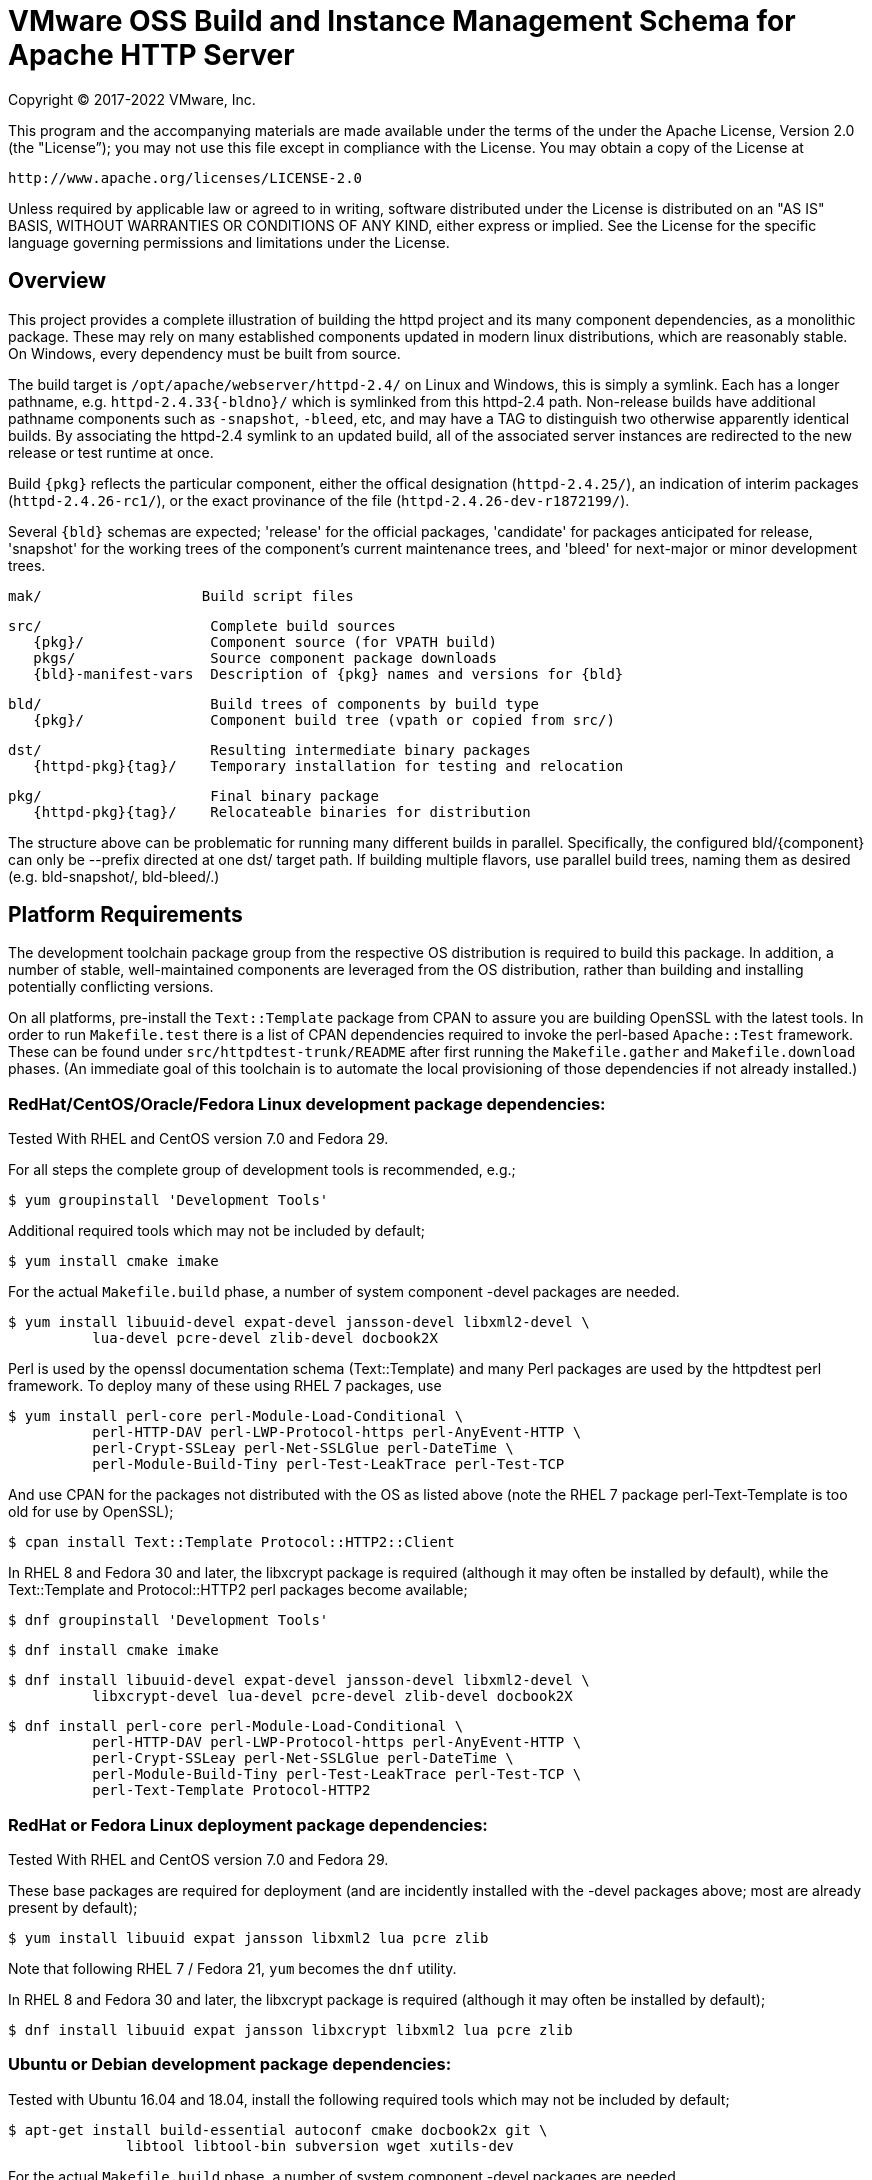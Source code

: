 = VMware OSS Build and Instance Management Schema for Apache HTTP Server

Copyright (C) 2017-2022 VMware, Inc.

This program and the accompanying materials are made available under
the terms of the under the Apache License, Version 2.0 (the "License”);
you may not use this file except in compliance with the License.
You may obtain a copy of the License at

    http://www.apache.org/licenses/LICENSE-2.0

Unless required by applicable law or agreed to in writing, software
distributed under the License is distributed on an "AS IS" BASIS,
WITHOUT WARRANTIES OR CONDITIONS OF ANY KIND, either express or implied.
See the License for the specific language governing permissions and
limitations under the License.

== Overview

This project provides a complete illustration of building
the httpd project and its many component dependencies, as
a monolithic package. These may rely on many established
components updated in modern linux distributions, which
are reasonably stable. On Windows, every dependency must
be built from source.

The build target is `/opt/apache/webserver/httpd-2.4/`
on Linux and Windows, this is simply a symlink. Each has
a longer pathname, e.g. `httpd-2.4.33{-bldno}/` which is
symlinked from this httpd-2.4 path. Non-release builds
have additional pathname components such as `-snapshot`,
`-bleed`, etc, and may have a TAG to distinguish two
otherwise apparently identical builds. By associating
the httpd-2.4 symlink to an updated build, all of the
associated server instances are redirected to the new
release or test runtime at once.

Build `\{pkg}` reflects the particular component, either
the offical designation (`httpd-2.4.25/`), an indication
of interim packages (`httpd-2.4.26-rc1/`), or the exact
provinance of the file (`httpd-2.4.26-dev-r1872199/`).

Several `\{bld}` schemas are expected; 'release' for the
official packages, 'candidate' for packages anticipated
for release, 'snapshot' for the working trees of the
component's current maintenance trees, and 'bleed' for
next-major or minor development trees.

 mak/                   Build script files

 src/                    Complete build sources
    {pkg}/               Component source (for VPATH build)
    pkgs/                Source component package downloads
    {bld}-manifest-vars  Description of {pkg} names and versions for {bld}

 bld/                    Build trees of components by build type
    {pkg}/               Component build tree (vpath or copied from src/)

 dst/                    Resulting intermediate binary packages
    {httpd-pkg}{tag}/    Temporary installation for testing and relocation

 pkg/                    Final binary package
    {httpd-pkg}{tag}/    Relocateable binaries for distribution

The structure above can be problematic for running many
different builds in parallel. Specifically, the configured
bld/\{component}  can only be --prefix directed at one dst/
target path. If building multiple flavors, use parallel build
trees, naming them as desired (e.g. bld-snapshot/, bld-bleed/.) 

== Platform Requirements

The development toolchain package group from the respective OS distribution
is required to build this package. In addition, a number of stable,
well-maintained components are leveraged from the OS distribution, rather than
building and installing potentially conflicting versions.

On all platforms, pre-install the `Text::Template` package from CPAN to
assure you are building OpenSSL with the latest tools. In order to run 
`Makefile.test` there is a list of CPAN dependencies required to invoke
the perl-based `Apache::Test` framework. These can be found under
`src/httpdtest-trunk/README` after first running the `Makefile.gather`
and `Makefile.download` phases. (An immediate goal of this toolchain is
to automate the local provisioning of those dependencies if not already
installed.)

=== RedHat/CentOS/Oracle/Fedora Linux development package dependencies:

Tested With RHEL and CentOS version 7.0 and Fedora 29.

For all steps the complete group of development tools is recommended, e.g.;

 $ yum groupinstall 'Development Tools'

Additional required tools which may not be included by default;

 $ yum install cmake imake

For the actual `Makefile.build` phase, a number of system component -devel
packages are needed.

 $ yum install libuuid-devel expat-devel jansson-devel libxml2-devel \
           lua-devel pcre-devel zlib-devel docbook2X

Perl is used by the openssl documentation schema (Text::Template)
and many Perl packages are used by the httpdtest perl framework.
To deploy many of these using RHEL 7 packages, use

 $ yum install perl-core perl-Module-Load-Conditional \
           perl-HTTP-DAV perl-LWP-Protocol-https perl-AnyEvent-HTTP \
           perl-Crypt-SSLeay perl-Net-SSLGlue perl-DateTime \
           perl-Module-Build-Tiny perl-Test-LeakTrace perl-Test-TCP

And use CPAN for the packages not distributed with the OS as listed above
(note the RHEL 7 package perl-Text-Template is too old for use by OpenSSL); 

 $ cpan install Text::Template Protocol::HTTP2::Client

In RHEL 8 and Fedora 30 and later, the libxcrypt package is required
(although it may often be installed by default), while the Text::Template
and Protocol::HTTP2 perl packages become available;

 $ dnf groupinstall 'Development Tools'

 $ dnf install cmake imake

 $ dnf install libuuid-devel expat-devel jansson-devel libxml2-devel \
           libxcrypt-devel lua-devel pcre-devel zlib-devel docbook2X

 $ dnf install perl-core perl-Module-Load-Conditional \
           perl-HTTP-DAV perl-LWP-Protocol-https perl-AnyEvent-HTTP \
           perl-Crypt-SSLeay perl-Net-SSLGlue perl-DateTime \
           perl-Module-Build-Tiny perl-Test-LeakTrace perl-Test-TCP \
           perl-Text-Template Protocol-HTTP2

=== RedHat or Fedora Linux deployment package dependencies:

Tested With RHEL and CentOS version 7.0 and Fedora 29.

These base packages are required for deployment (and are incidently installed
with the -devel packages above; most are already present by default);

 $ yum install libuuid expat jansson libxml2 lua pcre zlib

Note that following RHEL 7 / Fedora 21, `yum` becomes the `dnf` utility.

In RHEL 8 and Fedora 30 and later, the libxcrypt package is required
(although it may often be installed by default);

 $ dnf install libuuid expat jansson libxcrypt libxml2 lua pcre zlib

=== Ubuntu or Debian development package dependencies:

Tested with Ubuntu 16.04 and 18.04, install the following
required tools which may not be included by default;

 $ apt-get install build-essential autoconf cmake docbook2x git \
               libtool libtool-bin subversion wget xutils-dev

For the actual `Makefile.build` phase, a number of system component -devel
packages are needed.

 $ apt-get install libexpat1-dev libjansson-dev libpcre3-dev \
               uuid-dev libxml2-dev liblua5.3-dev zlib1g-dev

Perl is used by the openssl documentation schema (Text::Template)
and many Perl packages are used by the httpdtest perl framework.
To deploy these using Ubuntu 16.04 packages, use;

 $ apt install perl-modules libtext-template-perl libcrypt-ssleay-perl \
           libnet-sslglue-perl libhttp-dav-perl libanyevent-http-perl \
           libdatetime-perl libmodule-build-perl libmodule-build-tiny-perl \
           libtest-leaktrace-perl libtest-tcp-perl

And use CPAN for the packages not distributed with the OS as listed above; 

 $ cpan install Protocol::HTTP2::Client

=== Ubuntu or Debian deployment package dependencies:

These base packages are required for deployment (and are incidently installed
with the -devel packages above; most are already present by default);

 $ apt-get install libexpat1 libjansson4 libpcre3 libxml2 \
               liblua5.3-0 libuuid1 zlib1g

=== Microsoft Windows dependencies

 . Microsoft Visual Studio 2017 or 2015
 . NASM Assembler
 . ActiveState or Strawberry Perl
 . unxutils or gnuwin32 Windows-native unix command line tools (Note mingw and cygwin are not supported)
 . Info-zip command line zip
 . curl and awk (or name gawk from unxutils as awk)
 . Subversion and GIT command line tools

== Phase 1: Gather and Download Sources

 $ cd src/
 $ make -f ../mak/Makefile.gather [BLD={type}] [GRP=complete] [targets]
 $ make -f ../mak/Makefile.download [BLD={type}]

BLD defines the build type, one of : release - candidate - snapshot - bleed
(case sensitive) where release is the default.

Gathers the manifest of source code packages or source checkouts for all
packages into a {type}-manifest-vars file into the source tree, providing
the package origins, version identifiers and directory names. Then download
the list provided by that manifest file. If that manifest file from the
`Makefile.gather` step has not changed, there would be no need to repeat
the remaining steps in this process.

This will gather all components if GRP=complete is specified, otherwise
the linux system package sources of expat, lua, pcre, jansson, libxml2
and zlib will not be gathered, downloaded or compiled. Two packages not
included in the GRP=complete all target are the "openldap" library for
the httpd ldap modules and the Tomcat "tcnative" connector. Add these
explicitly to the targets list followed by the explicit "all" target,
as desired. 

These makefiles are run from the source directory root (e.g. `src/`),
and must be performed as updates to the source packages are released
or committed. The resulting manifest from Makefile.gather can be
compared to the previously created manifest to determine whether any
sources have been updated.

`Makefile.preconfig` must immediately follow when the manifest has
changeed, owing to newly downloaded directories to be preconfigured.

== Phase 2: Preconfigure Sources

 $ cd src/
 $ make -f ../mak/Makefile.preconfig [BLD={type}]

Prepare configuration scripts of packages, particularly from source control
where autoconf etc have not been invoked yet, or where release and candidate
source packages are not distributed with an autotools step completed.

This makefile is run after `Makefile.gather`+`Makefile.download` from the
source directory root, and must be performed following updates to the
source packages as indicated by manifest changes. Only source code packages
corresponding to the specific BLD target are updated.

The result of this step is suitable for archive, or escrow and distribution
to multiple build systems, resuming from the following `Makefile.build` step.

== Phase 3: Build Sources

 $ cd bld/
 $ make -f ../mak/Makefile.build [BLD={type}] [TAG={-suffix}]

Build all components described by the manifest into the intermediate/
temporary installation tree, using that intermediate tree as the component
reference for later components.

TAG defines the target directory and package name suffix such as a datestamp,
checkout revision, or continuous build revision number. By default there is
no suffix tag.

This makefile is run after `Makefile.gather` and `Makefile.preconfig` and may
be based on a snapshot of the build tree from those two previous steps from
another continuous build job.

This makefile must be run from the build (not source) subdirectory, such
as `bld/`. The build tree uses the same component directory names as the
source tree. The components are initially installed into the DESTDIR
which is the `../dst/httpd` component directory name with the TAG variable
suffixed. SRCDIR references the source tree (typically `../src`) and would
typically not need to be overridden.

The TARGET directory, `/opt/apache/webserver/$(httpd_srcdir)$(TAG)` would
typically not be overridden, and refers to the anticipated installation
path of the resulting package. Use this to ensure the generated suexec
binaries are recognized as valid.

== Phase 4: Test Source and Intermediate Installation

 $ cd bld/
 $ make -f ../mak/Makefile.test [BLD={type}] [TAG={-suffix}]

Test all components described by the manifest and the intermediate/
temporary installation httpd server.

This makefile must be run from the build (not source) subdirectory.
Where a component has an integrated test target these are processed
within the build tree. The Apache httpd perl test framework is invoked
against the intermediate installation in the $DESTDIR path.

== Phase 5: Package Installation Binaries

 $ cd pkg/
 $ make -f ../mak/Makefile.package [BLD={type}] [TAG={-suffix}]

Copy the intermediate/temporary installation httpd server and dependent
binaries into the `dst/webserver/` tree to rewrite configurations files and
scripts with as relocatable paths, add the instance management scripts,
split the debugging symbols from the binaries, and tar up the package.

This makefile is run from the `pkg` (not `src`, `bld` or `dst`) subdirectory.
WARNING; running this in the `dst` subdirectory will wipe out the last build
target directory; please use caution.

Distribute the resulting .tar.bz2 files as desired.

== Installation Phase ==

Installing these binaries to a target machine consists of untarring the package,
relocating references to the desired installation path and creating a symlink
to use as the 'generic' reference to the now-current httpd.

 $ mkdir -p /opt/apache/webserver
 $ cd /opt/apache/webserver
 $ tar -xjvf {pkgname}
 $ ./httpd-2.4.29{tag}/bin/fixrootpath.pl
 $ ln -sf httpd-2.4.29{tag} httpd-2.4

Packages may be installed in parallel; in order to switch the running httpd
version, simply reassign the symlink to the desired version and restart the
server instances.

== Instance Creation ==

To create an instance /opt/apache/webserver/\{hostname}, use the following
commands;

 $ cd /opt/apache/webserver
 $ ./httpd-2.4/bin/newserver.pl --server {hostname}

The resulting directory includes `bin`, `conf`, `htdocs`, `cgi-bin`, `ssl`
and `logs` subdirectories. The `bin` directory includes an environment script
for consuming the instance's and then binaries distributed in `httpd-2.4/bin`,
as well as an httpd control script `httpdctl`.


